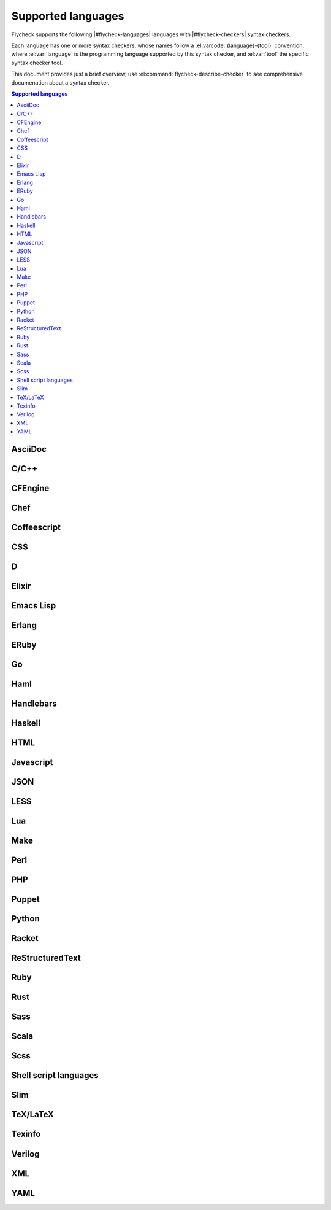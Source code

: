 =====================
 Supported languages
=====================

.. default-domain:: flyc

Flycheck supports the following |#flycheck-languages| languages with
|#flycheck-checkers| syntax checkers.

Each language has one or more syntax checkers, whose names follow a
:el:varcode:`{language}-{tool}` convention, where :el:var:`language` is the
programming language supported by this syntax checker, and :el:var:`tool` the
specific syntax checker tool.

This document provides just a brief overview, use
:el:command:`flycheck-describe-checker` to see comprehensive documenation about
a syntax checker.

.. contents:: Supported languages
   :local:

AsciiDoc
========

.. seealso::  http://www.methods.co.nz/asciidoc/

.. syntax-checker:: asciidoc

C/C++
=====

.. syntax-checker:: c/c++-clang

   .. seealso:: http://clang.llvm.org/

.. syntax-checker:: c/c++-cppcheck

   .. seealso:: http://cppcheck.sourceforge.net/

CFEngine
========

.. seealso:: http://cfengine.com/

.. syntax-checker:: cfengine

Chef
====

.. seealso:: http://www.getchef.com/chef/

.. syntax-checker:: chef-foodcritic

   .. seealso:: http://acrmp.github.io/foodcritic/

Coffeescript
============

.. seealso:: http://coffeescript.org/

.. syntax-checker:: coffee

.. syntax-checker:: coffee-coffeelint

   .. seealso:: http://www.coffeelint.org/

CSS
===

.. syntax-checker:: css-csslint

   .. seealso:: https://github.com/stubbornella/csslint

D
=

.. seealso:: http://dlang.org/

.. syntax-checker:: d-dmd

Elixir
======

.. seealso:: http://elixir-lang.org

.. syntax-checker:: elixir

Emacs Lisp
==========

.. seealso::

   Emacs
      http://www.gnu.org/software/emacs/

   Emacs Lisp manual
      http://www.gnu.org/software/emacs/manual/html_node/elisp/index.html

.. syntax-checker:: emacs-lisp

.. syntax-checker:: emacs-lisp-checkdoc

   .. seealso::

      Tips for Documentation Strings
         http://www.gnu.org/software/emacs/manual/html_node/elisp/Documentation-Tips.html#Documentation-Tips

Erlang
======

.. seealso:: http://www.erlang.org/

.. syntax-checker:: erlang

ERuby
=====

.. syntax-checker:: eruby-erubis

   .. seealso::

      Erubis
         http://www.kuwata-lab.com/erubis/

Go
==

.. seealso:: http://golang.org/

.. syntax-checker:: go-gofmt
.. syntax-checker:: go-golint

   .. seealso:: https://github.com/golang/lint

.. syntax-checker:: go-vet

   .. seealso::

      `go`
         http://golang.org/cmd/go

      `go tool vet`
         http://godoc.org/code.google.com/p/go.tools/cmd/vet

.. syntax-checker:: go-build
.. syntax-checker:: go-test

Haml
====

.. seealso:: http://haml.info/

.. syntax-checker:: haml

Handlebars
==========

.. seealso:: http://handlebarsjs.com/

.. syntax-checker:: handlebars

Haskell
=======

.. seealso:: http://www.haskell.org/

.. syntax-checker:: haskell-ghc

   .. seealso:: http://www.haskell.org/ghc/

.. syntax-checker:: haskell-hlint

   .. seealso:: https://github.com/ndmitchell/hlint

HTML
====

.. syntax-checker:: html-tidy

   .. seealso::

      HTML Tidy
         http://tidy.sourceforge.net/

      HTML Tidy for HTML 5
         http://w3c.github.io/tidy-html5/

Javascript
==========

.. syntax-checker:: javascript-jshint

   .. seealso:: http://www.jshint.com/

.. syntax-checker:: javascript-eslint

   .. seealso:: https://github.com/eslint/eslint

.. syntax-checker:: javascript-gjslint

   .. seealso::

      Closure Linter
         https://developers.google.com/closure/utilities/

JSON
====

.. syntax-checker:: json-jsonlint

   .. seealso:: https://github.com/zaach/jsonlint

LESS
====

.. syntax-checker:: less

   .. seealso:: http://lesscss.org/

Lua
===

.. syntax-checker:: lua

   .. seealso:: http://www.lua.org/

Make
====

.. seealso::

   IEEE Std 1003.1, 2013 Edition, Make
      http://pubs.opengroup.org/onlinepubs/9699919799/utilities/make.html

.. syntax-checker:: make

   .. seealso::

      GNU Make
         http://www.gnu.org/software/make/

      NetBSD Make
         http://netbsd.gw.com/cgi-bin/man-cgi?make++NetBSD-current

      FreeBSD Make
         http://www.freebsd.org/cgi/man.cgi?query=make&sektion=1

      OpenBSD Make
         http://www.openbsd.org/cgi-bin/man.cgi?query=make

Perl
====

.. seealso:: http://www.perl.org

.. syntax-checker:: perl

.. syntax-checker:: perl-perlcritic

   .. seealso:: http://search.cpan.org/dist/Perl-Critic/

PHP
===

.. syntax-checker:: php

   .. seealso::

      PHP Command Line
         http://php.net/manual/en/features.commandline.php

.. syntax-checker:: php-phpmd

   .. seealso::

      PHP Mess Detector
         http://phpmd.org/

.. syntax-checker:: php-phpcs

   .. seealso::

      PHP Code Sniffer
         http://pear.php.net/package/PHP_CodeSniffer/

Puppet
======

.. seealso:: https://puppetlabs.com/

.. syntax-checker:: puppet-parser

.. syntax-checker:: puppet-lint

   .. seealso:: http://www.puppet-lint.com/

Python
======

.. syntax-checker:: python-flake8

   .. seealso:: http://flake8.readthedocs.org/

.. syntax-checker:: python-pylint

   .. seealso:: http://www.pylint.org/

Racket
======

.. seealso:: http://racket-lang.org/

.. syntax-checker:: racket

ReStructuredText
================

.. seealso::

   ReStructuredText
      http://docutils.sourceforge.net/rst.html

   Docutils
      http://docutils.sourceforge.net/

.. syntax-checker:: rst

.. syntax-checker:: rst-sphinx

   .. seealso:: http://sphinx-doc.org

Ruby
====

.. seealso:: https://www.ruby-lang.org/

.. syntax-checker:: ruby-rubocop

   .. seealso:: https://github.com/bbatsov/rubocop

.. syntax-checker:: ruby-rubylint

   .. seealso:: https://github.com/YorickPeterse/ruby-lint

.. syntax-checker:: ruby

.. syntax-checker:: ruby-jruby

   .. seealso:: http://jruby.org/

Rust
====

.. seealso:: http://www.rust-lang.org/

.. syntax-checker:: rust

Sass
====

.. seealso:: http://sass-lang.com/

.. syntax-checker:: sass

Scala
=====

.. seealso:: http://www.scala-lang.org/

.. syntax-checker:: scala

Scss
====

.. syntax-checker:: scss

   .. seealso:: http://sass-lang.com/

Shell script languages
======================

.. syntax-checker:: sh-bash

   .. seealso:: http://www.gnu.org/software/bash/

.. syntax-checker:: sh-posix-dash

   .. seealso::

      DASH
         http://gondor.apana.org.au/~herbert/dash/

      POSIX Shell Command Language
         http://pubs.opengroup.org/onlinepubs/9699919799/utilities/V3_chap02.html

.. syntax-checker:: sh-posix-bash

   .. seealso::

      Bash POSIX Mode
         http://www.gnu.org/software/bash/manual/html_node/Bash-POSIX-Mode.html#Bash-POSIX-Mode

      POSIX Shell Command Language
         http://pubs.opengroup.org/onlinepubs/9699919799/utilities/V3_chap02.html

.. syntax-checker:: sh-zsh

   .. seealso:: http://www.zsh.org/

.. syntax-checker:: sh-shellcheck

   .. seealso:: https://github.com/koalaman/shellcheck/

Slim
====

.. seealso:: http://slim-lang.com/

.. syntax-checker:: slim

TeX/LaTeX
=========

.. seealso::

   LaTeX
      http://www.latex-project.org/

   TeX Live
      http://www.tug.org/texlive/

.. syntax-checker:: tex-chktex

   .. seealso:: http://www.nongnu.org/chktex/

.. syntax-checker:: tex-lacheck

   .. seealso:: http://www.ctan.org/pkg/lacheck

Texinfo
=======

.. syntax-checker:: texinfo

   .. seealso:: http://www.gnu.org/software/texinfo/

Verilog
=======

.. syntax-checker:: verilog-verilator

   .. seealso:: http://www.veripool.org/wiki/verilator

XML
===

.. syntax-checker:: xml-xmlstarlet

   .. seealso:: http://xmlstar.sourceforge.net/

.. syntax-checker:: xml-xmllint

   .. seealso::

      Libxml2
         http://www.xmlsoft.org/

YAML
====

.. syntax-checker:: yaml-jsyaml

   .. seealso:: https://github.com/nodeca/js-yaml

.. syntax-checker:: yaml-ruby

   .. seealso:: https://www.ruby-lang.org
